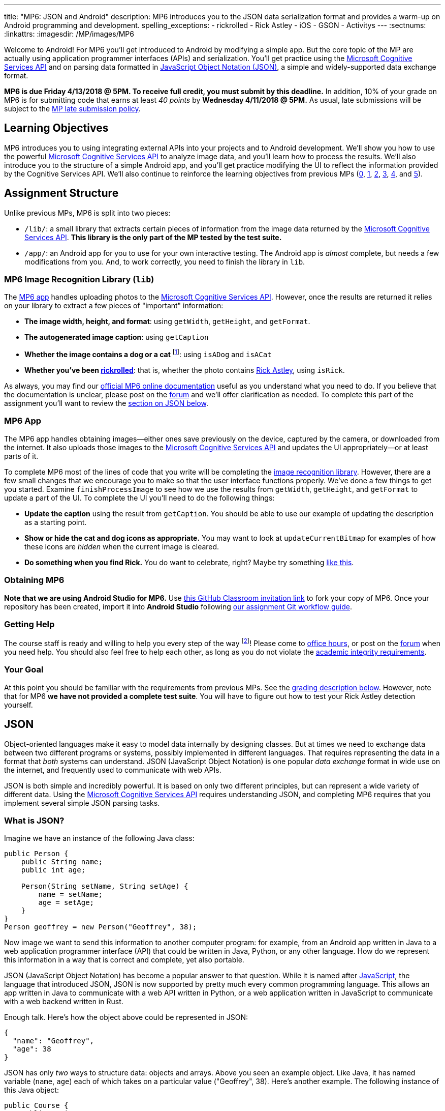 ---
title: "MP6: JSON and Android"
description:
  MP6 introduces you to the JSON data serialization format and provides a
  warm-up on Android programming and development.
spelling_exceptions:
  - rickrolled
  - Rick Astley
  - iOS
  - GSON
  - Activitys
---
:sectnums:
:linkattrs:
:imagesdir: /MP/images/MP6

:forum: pass:normal[https://cs125-forum.cs.illinois.edu/c/mps/mp6[forum,role='noexternal']]
:csapi: pass:normal[https://azure.microsoft.com/en-us/services/cognitive-services/[Microsoft Cognitive Services API]]

[.lead]
//
Welcome to Android!
//
For MP6 you'll get introduced to Android by modifying a simple app.
//
But the core topic of the MP are actually using application programmer
interfaces (APIs) and serialization.
//
You'll get practice using the
//
{csapi}
//
and on parsing data formatted in
//
https://www.json.org/[JavaScript Object Notation (JSON)],
//
a simple and widely-supported data exchange format.

*MP6 is due Friday 4/13/2018 @ 5PM.
//
To receive full credit, you must submit by this deadline.*
//
In addition, 10% of your grade on MP6 is for submitting code that earns at least
_40 points_ by *Wednesday 4/11/2018 @ 5PM.*
//
As usual, late submissions will be subject to the
//
link:/info/syllabus/#regrading[MP late submission policy].

[[objectives]]
== Learning Objectives

MP6 introduces you to using integrating external APIs into your projects and to
Android development.
//
We'll show you how to use the powerful {csapi} to analyze image data, and you'll
learn how to process the results.
//
We'll also introduce you to the structure of a simple Android app, and you'll
get practice modifying the UI to reflect the information provided by the
Cognitive Services API.
//
We'll also continue to reinforce the learning objectives from previous MPs
(link:/MP/0/[0], link:/MP/1/[1], link:/MP/2/[2], link:/MP/3/[3],
link:/MP/4/[4], and link:/MP/5/[5]).

[[structure]]
== Assignment Structure

Unlike previous MPs, MP6 is split into two pieces:

* `/lib/`: a small library that extracts certain pieces of information from the
image data returned by the {csapi}.
//
*This library is the only part of the MP tested by the test suite.*
//
* `/app/`: an Android app for you to use for your own interactive testing.
//
The Android app is _almost_ complete, but needs a few modifications from you.
//
And, to work correctly, you need to finish the library in `lib`.

[[lib]]
=== MP6 Image Recognition Library (`lib`)

The <<app, MP6 app>> handles uploading photos to the {csapi}.
//
However, once the results are returned it relies on your library to extract a
few pieces of "important" information:

* *The image width, height, and format*: using `getWidth`, `getHeight`, and
`getFormat`.
//
* *The autogenerated image caption*: using `getCaption`
//
* *Whether the image contains a dog or a cat* footnote:[Or both!]: using
`isADog` and `isACat`
//
* *Whether you've been
//
https://en.wikipedia.org/wiki/Rickrolling[rickrolled]*:
//
that is, whether the photo contains
//
https://en.wikipedia.org/wiki/Rick_Astley[Rick Astley],
//
using `isRick`.

As always, you may find our
//
https://cs125-illinois.github.io/MP6-Starter/[official MP6 online documentation]
//
useful as you understand what you need to do.
//
If you believe that the documentation is unclear, please post on the {forum} and
we'll offer clarification as needed.
//
To complete this part of the assignment you'll want to review the
//
<<json, section on JSON below>>.

[[app]]
=== MP6 App

The MP6 app handles obtaining images&mdash;either ones save previously on the
device, captured by the camera, or downloaded from the internet.
//
It also uploads those images to the {csapi} and updates the UI
appropriately&mdash;or at least parts of it.

To complete MP6 most of the lines of code that you write will be completing the
<<lib, image recognition library>>.
//
However, there are a few small changes that we encourage you to make so that the
user interface functions properly.
//
We've done a few things to get you started.
//
Examine `finishProcessImage` to see how we use the results from `getWidth`,
`getHeight`, and `getFormat` to update a part of the UI.
//
To complete the UI you'll need to do the following things:

* *Update the caption* using the result from `getCaption`.
//
You should be able to use our example of updating the description as a starting
point.
//
* *Show or hide the cat and dog icons as appropriate.*
//
You may want to look at `updateCurrentBitmap` for examples of how these icons
are _hidden_ when the current image is cleared.
//
* *Do something when you find Rick.*
//
You do want to celebrate, right?
//
Maybe try something
//
https://stackoverflow.com/questions/574195/android-youtube-app-play-video-intent[like
this].

[[getting]]
=== Obtaining MP6

*Note that we are using Android Studio for MP6.*
//
Use
//
https://classroom.github.com/a/qJ5dPKlE[this GitHub Classroom invitation link]
//
to fork your copy of MP6.
//
Once your repository has been created, import it into *Android Studio* following
//
link:/MP/setup/git/#workflow[our assignment Git workflow guide].

[[help]]
=== Getting Help

The course staff is ready and willing to help you every step of the way
footnote:[Armed with a helpful cheat sheet..]!
//
Please come to link:/info/syllabus/#calendar[office hours], or post on the
{forum} when you need help.
//
You should also feel free to help each other, as long as you do not violate the
<<cheating, academic integrity requirements>>.

[[requirements]]
=== Your Goal

At this point you should be familiar with the requirements from previous MPs.
//
See the <<grading, grading description below>>.
//
However, note that for MP6 *we have not provided a complete test suite*.
//
You will have to figure out how to test your Rick Astley detection yourself.

[[json]]
== JSON

[.lead]
//
Object-oriented languages make it easy to model data internally by designing
classes.
//
But at times we need to exchange data between two different programs or systems,
possibly implemented in different languages.
//
That requires representing the data in a format that _both_ systems can
understand.
//
JSON (JavaScript Object Notation) is one popular _data exchange_ format in wide
use on the internet, and frequently used to communicate with web APIs.

JSON is both simple and incredibly powerful.
//
It is based on only two different principles, but can represent a wide variety
of different data.
//
Using the {csapi} requires understanding JSON, and completing MP6 requires that
you implement several simple JSON parsing tasks.

=== What is JSON?

Imagine we have an instance of the following Java class:

[source,java]
----
public Person {
    public String name;
    public int age;

    Person(String setName, String setAge) {
        name = setName;
        age = setAge;
    }
}
Person geoffrey = new Person("Geoffrey", 38);
----

Now image we want to send this information to another computer program: for
example, from an Android app written in Java to a web application programmer
interface (API) that could be written in Java, Python, or any other language.
//
How do we represent this information in a way that is correct and complete, yet
also portable.

JSON (JavaScript Object Notation) has become a popular answer to that question.
//
While it is named after
//
https://www.javascript.com/[JavaScript],
//
the language that introduced JSON, JSON is now supported by pretty much every
common programming language.
//
This allows an app written in Java to communicate with a web API written in
Python, or a web application written in JavaScript to communicate with a web
backend written in Rust.

Enough talk.
//
Here's how the object above could be represented in JSON:

[source,json]
----
{
  "name": "Geoffrey",
  "age": 38
}
----

JSON has only _two_ ways to structure data: objects and arrays.
//
Above you seen an example object.
//
Like Java, it has named variable (`name`, `age`) each of which takes on a
particular value ("Geoffrey", 38).
//
Here's another example.
//
The following instance of this Java object:

[source,java,role='small']
----
public Course {
    public String name;
    public int enrollment;
    public double averageGrade;

    Course(String setName, String setEnrollment, double setAverageGrade) {
        name = setName;
        enrollment = setEnrollment;
        averageGrade = setAverageGrade;
    }
}
Course cs125 = new Course("CS 125", 500, 3.9);
----

would be represented as this JSON string:

[source,json]
----
{
  "name": "CS 125",
  "enrollment": 500,
  "averageGrade": 3.9
}
----

JSON can also represent arrays.
//
This Java array:

[source,java]
----
int[] array = new int[] { 1, 2, 10, 8 };
----

would be represented using this JSON string:

[source,json]
----
[1, 2, 10, 8]
----

We can also represent nested objects and objects with array instance variables:

[source,java]
----
public Person {
    public String name;
    public int age;

    Person(String setName, String setAge) {
        name = setName;
        age = setAge;
    }
}
public Course {
    public String name;
    public int enrollment;
    public double averageGrade;
    public Person instructor;
    public int[] grades;

    Course(String setName, String setEnrollment,
        double setAverageGrade, Person setInstructor,
        int[] setGrades) {
        name = setName;
        enrollment = setEnrollment;
        averageGrade = setAverageGrade;
        instructor = setInstructor;
        grades = setGrades;
    }
}
Course cs125 = new Course("CS 125", 500, 3.9,
  new Person("Geoffrey", 38), new int[] { 4, 4, 3 });
----

[source,json]
----
{
  "name": "CS 125",
  "enrollment": 500,
  "averageGrade": 3.9,
  "instructor": {
    "name": "Geoffrey",
    "age": 38
  },
  "grades": [
    4,
    4,
    3
  ]
}
----

=== Parsing JSON

Because JSON is supported by many different programming languages, many web APIs
return data in JSON format.
//
The {csapi} is one of them.
//
To utilize this data, you must first _parse_ it or _deserialize_ it.
//
The process of converting a Java object&mdash;or object in any language&mdash;to
JSON is called serialization.
//
The reverse process is called deserialization.

Happily, good libraries exist to parse JSON in every programming language.
//
Java is no exception.
//
We have included the Google
//
https://github.com/google/gson[GSON]
//
JSON parsing library in your project for you to use.

One way to use GSON is to create a class that matches your JSON string.
//
So if you were provided with this JSON from a web API:

[source,json]
----
{
  "number": 0,
  "caption": "I'm a zero"
}
----

you would design this Java class to represent it:

[source,java]
----
public class Result {
    public int number;
    public String caption;
}
----

Note how our classes mirrors both the names (`number`, `caption`) and types (`int`,
`String`) from the JSON result.

However, when you are working with unfamiliar JSON data, as you are in MP6, we
suggest that you _not_ create new classes and instead
//
https://stackoverflow.com/questions/16595493/gson-parsing-without-a-lot-of-classes[use
the built-in Java classes].
//
Here's an example of how to do this given the JSON string shown above:

[source,java]
----
JsonParser parser = new JsonParser();
JsonObject result = parser.parse(jsonString).getAsJsonObject();
int number = result.get("number").getAsInt();
String caption = result.get("caption").getAsString();
----

**Note that for MP6 we will not grade any addition class files you add to your
`lib` directory.**
//
So we suggest you follow our example above footnote:[Or define your
deserialization classes as inner classes to the `RecognizePhoto` class you are
working on... if you really know what you are doing.].

[[csapi-json]]
=== Example JSON

++++
<div class="row justify-content-center mt-3 mb-3">
  <div class="col-12 col-lg-8">
    <div class="embed-responsive embed-responsive-4by3">
      <iframe class="embed-responsive-item" width="560" height="315" src="//www.youtube.com/embed/Dj_LgQsmBxs" allowfullscreen></iframe>
    </div>
  </div>
</div>
++++


link:/MP/6/example.json[Here is some example JSON,role='external'] produced by
the {csapi}.
//
You may want to consult this as you begin work on your image recognition
functions.

[[android]]
== Android

Android is a Java-based framework for building smartphone apps that run on the
Android platform.
//
By learning how to build Android apps, your programs can have enormous impact.
//
As of a year ago, Google estimated that there were
//
https://www.macrumors.com/2017/05/17/2-billion-active-android-devices/[_2
billion_]
//
active Android devices.
//
That's over 25% of people on Earth&mdash;and
//
http://fortune.com/2017/03/06/apple-iphone-use-worldwide/[several times more
than iOS].

However, Android is also a huge and complex system.
//
It's easy to feel lost when you are getting started.
//
Our best advice is to just slow down, take a deep breath, and try to understand
a bit of what is going on at a time.
//
We'll try to walk you through a few of the salient bits for MP6 below.

=== Logging

++++
<div class="row justify-content-center mt-3 mb-3">
  <div class="col-12 col-lg-8">
    <div class="embed-responsive embed-responsive-4by3">
      <iframe class="embed-responsive-item" width="560" height="315" src="//www.youtube.com/embed/YTKKvmcmUOY" allowfullscreen></iframe>
    </div>
  </div>
</div>
++++

Like any other computer program, an important part of developing on Android is
generating debugging output.
//
On Android, our familiar `System.out.println`
//
https://stackoverflow.com/questions/2220547/why-doesnt-system-out-println-work-in-android[doesn't quite work the same way we're used to].

However, Android has a simple yet powerful _logging_ system.
//
Unlike `System.out.println`, logging systems allow you to specify multiple log
_levels_ indicating the kind of output that you are generating.
//
This allows you to distinguish between, for example, debugging output that might
only be useful during development and a warning message that might indicate a
more serious problem or failure.
//
The Android logger also allows you to attach a `String` _tag_ to each message to
help separate them when you are debugging or developing.
//
So the final syntax of the call to generate a debugging message, for example, is
`Log.d(TAG, message)`.

For more information, watch the screencast above or review
//
https://developer.android.com/reference/android/util/Log.html[Android's official
logging documentation].

[.alert.alert-primary]
--
//
*Do you need to know this to complete MP6?*
//
Probably, since you need to determine what you app is doing or how things are
going wrong.
//
--

=== ``Activity``s

++++
<div class="row justify-content-center mt-3 mb-3">
  <div class="col-12 col-lg-8">
    <div class="embed-responsive embed-responsive-4by3">
      <iframe class="embed-responsive-item" width="560" height="315" src="//www.youtube.com/embed/gwqz1Tm4jTA" allowfullscreen></iframe>
    </div>
  </div>
</div>
++++

The Android
//
https://developer.android.com/reference/android/app/Activity.html[`Activity` class]
//
corresponds to a single screen that the user can interact with.
//
Our simple app contains only one activity, but most apps consist of several:
maybe an activity corresponding to the app's main screen, another for a
settings dialog, and still others for other parts of the app.

As you might expect, there are two important moments for an activity: when it
appears on the screen, and when it leaves the screen.
//
Android provides functions that you can override to handle both of these events:
`onCreate` and `onPause`.
//
It is typical for on `onCreate` method to perform tasks required to make the
activity ready for a user to use, such as configuring buttons and other UI
elements.

For more information watch the screencast above or review
//
https://developer.android.com/reference/android/app/Activity.html[Android's
official `Activity` information].

[.alert.alert-primary]
--
//
*Do you need to know this to complete MP6?*
//
No. But you may be confused by the overall app structure if you don't review it.
//
--

=== UI Events

++++
<div class="row justify-content-center mt-3 mb-3">
  <div class="col-12 col-lg-8">
    <div class="embed-responsive embed-responsive-4by3">
      <iframe class="embed-responsive-item" width="560" height="315" src="//www.youtube.com/embed/_Upqc-IO5_s" allowfullscreen></iframe>
    </div>
  </div>
</div>
++++

Why does code in your app run?
//
In many cases it's because a user _interacted_ with an activity&mdash;clicked a
button, entered text into a dialog box, or adjusted an on-screen control.
//
Android provides a way for each app to register _handlers_ than run when various
user interface (UI) events take place.

Our app uses these to:
//
* start the open file dialog
//
* start the process of capturing an image from the camera
//
* open the download file input box
//
* rotate the image
//
* and upload it to the {csapi} for processing.
//
In the screencast above we show how elements of the user interface are linked
programmatically to each specific action.

[.alert.alert-primary]
--
//
*Do you need to know this to complete MP6?*
//
No.
//
But it will be hard to understand how your app works without reviewing it.
//
--

=== UI Modifications

++++
<div class="row justify-content-center mt-3 mb-3">
  <div class="col-12 col-lg-8">
    <div class="embed-responsive embed-responsive-4by3">
      <iframe class="embed-responsive-item" width="560" height="315" src="//www.youtube.com/embed/Z5GtXAO1Cvc" allowfullscreen></iframe>
    </div>
  </div>
</div>
++++

The flip side of user-initiated actions are responses by the app.
//
The normal way for a smartphone app to communicate with the user is by modifying
the UI.
//
Pay closer attention to the apps that you use and you'll start noticing a lot of
this: text boxes and photos that change or display information, progress bars
that indicate either waiting or a long-running action like playing music, etc.

In the screencast above we'll review how to modify your app's UI in response to
user actions&mdash;or, in the case of MP6, in response to the results from the
{csapi}.

[.alert.alert-primary]
--
//
*Do you need to know this to complete MP6?*
//
Yes!
//
There are some missing pieces in `finishProcessImage` waiting for you to
complete.
//
--

=== Intents

++++
<div class="row justify-content-center mt-3 mb-3">
  <div class="col-12 col-lg-8">
    <div class="embed-responsive embed-responsive-4by3">
      <iframe class="embed-responsive-item" width="560" height="315" src="//www.youtube.com/embed/JJHNG7Qn9zg" allowfullscreen></iframe>
    </div>
  </div>
</div>
++++

One of the powerful features of Android is the ability for multiple apps to
communicate with each other.
//
If your app wants to take a photo, for example, it can ask the camera app to
take the photo, rather than implementing a camera itself.
//
If you app wants to open a file, as another example, it can ask the file browser
to open the file, rather than implementing a file chooser itself.
//
This both greatly simplifies app development _and_ provides users with a
familiar interface for the same actions.

Our MP6 app uses intents to launch the camera and a file browser.
//
You do not need to understand this feature, but feel free to watch the
screencast above to learn more.
//
And you find it a fun way to respond to the unexpected appearance of Risk
Astley.

[.alert.alert-primary]
--
//
*Do you need to know this to complete MP6?*
//
No, unless you want to really get `isRick` right.
//
--

=== Asynchronous Tasks

++++
<div class="row justify-content-center mt-3 mb-3">
  <div class="col-12 col-lg-8">
    <div class="embed-responsive embed-responsive-4by3">
      <iframe class="embed-responsive-item" width="560" height="315" src="//www.youtube.com/embed/jE2Nevi0_ZI" allowfullscreen></iframe>
    </div>
  </div>
</div>
++++

One of the core goals of every application, including smartphone apps, is to
maintain a responsive user interface.
//
If your app freezes for long periods of time, or even short ones, users will
quickly stop using it.

Android accomplishes this by delegating certain slow operations to so-called
_background tasks_.
//
They then run independently of the user interface.
//
So your app can be simultaneously responding to new user input _and_, for
example, downloading a large file.

This is an advanced topic and not one that we expect you to master on this MP or
even on future ones.
//
But if you want to learn a bit more, watch the screencast above.
//
Our MP6 app uses two background tasks: one to download files and save them to
local storage, the second to make requests to the {csapi}.

[.alert.alert-primary]
--
//
*Do you need to know this to complete MP6?*
//
No, but it's interesting!
//
--

=== Microsoft Cognitive Services API

++++
<div class="row justify-content-center mt-3 mb-3">
  <div class="col-12 col-lg-8">
    <div class="embed-responsive embed-responsive-4by3">
      <iframe class="embed-responsive-item" width="560" height="315" src="//www.youtube.com/embed/mhRX_EL7vrg" allowfullscreen></iframe>
    </div>
  </div>
</div>
++++

What is an API (application programmer interface)?
//
Put it this way&mdash;there are computer systems out there that can do _really_
cool things for you.
//
APIs provide a way to request their help, and easily integrate powerful features
into your applications.
//
You just have to learn how to use them.

In MP6 we're using the really cool {csapi} to process images.
//
The screencast above will show you how to do that.
//
It also walks through the steps you need to add _your_ {csapi} key to your
project so that you can make your own requests.

Of course, like any artificial intelligence system, the {csapi} is not perfect.
//
We've seen it produce some very amusing results.
//
If you find a good one, post it on the {forum} for us to giggle at.
//
Maybe we'll turn this into a competition for extra credit.

[.alert.alert-primary]
--
//
*Do you need to know this to complete MP6?*
//
You don't need to understand how the API call is made, but you _may_ need to make
a few small changes to `Tasks.java` and understand the <<csapi-json, JSON
returned>> by the {csapi}.
//
And you do need to add your API key so that your API calls work properly.
//
--

=== Putting It All Together

++++
<div class="row justify-content-center mt-3 mb-3">
  <div class="col-12 col-lg-8">
    <div class="embed-responsive embed-responsive-4by3">
      <iframe class="embed-responsive-item" width="560" height="315" src="//www.youtube.com/embed/SrCfqmXRu9M" allowfullscreen></iframe>
    </div>
  </div>
</div>
++++


Finally, the screencast above provides a brief overview of how your app _should_
work once you are done.
//
Good luck!


[[grading]]
== Grading

MP6 is worth 100 points total, broken down as follows:

. *10 points*: for submitting code that compiles
. *10 points*: for `getWidth`
. *10 points*: for `getHeight`
. *10 points*: for `getFormat`
. *10 points*: for `getCaption`
. *10 points*: for `isADog`
. *10 points*: for `isACat`
. *10 points*: for `isRick`
. *10 points* for no `checkstyle` violations
. *10 points* for committing code that earns at least 40 points before
*Wednesday 4/11/2018 @ 5PM.*

[[testing]]
=== Test Cases

As in previous MPs, we have provided test cases for MP6.
//
Please review the link:/MP/0/#testing[MP0 testing instructions].

However, _unlike_ previous MPs we have not provided _complete_ test cases for
MP6.
//
Specifically, we have not provided a test for `isRick`.
//
This is intentional, and designed to force you to do your own local testing.
//
It is also designed to not give away exactly what features of the JSON returned
by the {csapi} you will need to look at to complete `isRick`.

[[autograding]]
=== Autograding

Like previous MPs we have provided you with an
autograding script that you can use to estimate your current grade as often as
you want.
//
Please review the link:/MP/0#autograding[MP0 autograding instructions].
//
However, as <<testing, described above>> note that the local test suite will not
test `isRick`, while the remote test suite will.

[[submitting]]
== Submitting Your Work

Follow the instructions from the
//
link:/MP/setup/git#submitting[submitting portion]
//
of the
//
link:/MP/setup/git#workflow[CS 125 workflow]
//
instructions.

And remember, you must submit something that earns 40 points before *Wednesday
4/11/2018 @ 5PM* to earn 10 points on the assignment.

[[errata]]
== Errata

Below are a few screencasts designed to help you address common problems with
MP6.

=== Import Not Found Errors

++++
<div class="row justify-content-center mt-3 mb-3">
  <div class="col-12 col-lg-8">
    <div class="embed-responsive embed-responsive-4by3">
      <iframe class="embed-responsive-item" width="560" height="315" src="//www.youtube.com/embed/hU_Q2dkzCAo" allowfullscreen></iframe>
    </div>
  </div>
</div>
++++

If you see many `Import Not Found` Errors in `MainActivity.java` and
`Tasks.java` when initially importing the project, please follow the steps shown
in the screencast above.

[[runconfigurations]]
=== Restoring Our Run Configurations

++++
<div class="row justify-content-center mt-3 mb-3">
  <div class="col-12 col-lg-8">
    <div class="embed-responsive embed-responsive-4by3">
      <iframe class="embed-responsive-item" width="560" height="315" src="//www.youtube.com/embed/uiGdnbQtyCU" allowfullscreen></iframe>
    </div>
  </div>
</div>
++++

For some reason Android Studio deletes the run configurations that we set up for
you when you import the project.
//
We've
//
https://issuetracker.google.com/issues/77754216[filed a bug against Android
Studio]
//
to complain about this behavior.

We've updated the MP to copy these over when you start, but if they are missing
please follow the screencast above for instructions about how to recreate the
missing run configurations.

==== Grade configuration

Here's what your grade configuration should look like:

image::GradeConfiguration.png[role='img-fluid']

Note that `MP6-Starter` will look different since it will contain your GitHub
username.

==== Test configuration

And here's what your test configuration should look like:

image::TestConfiguration.png[role='img-fluid']

Note that `MP6-Starter` will look different since it will contain your GitHub
username.

=== Testing Problems

When you try to run the test suite, you may encounter an error like this:

image::TestProblem.png[role='img-fluid']

First and foremost, you need to make sure that you've added all of the necessary
methods to `RecognizePhoto.java`.
//
Open `RecognizePhotoTest.java` in Android Studio and make sure that no errors
are shown.

To run the test suite the solution is to restore and use the test run
configuration
//
<<runconfigurations, as described above>>.
//
Executing the test suite directly does not seem to work properly on Android
Studio.

[[cheating]]
== Academic Integrity

Please review the link:/MP/0#cheating[MP0 academic integrity guidelines].

If you cheat, we will make your watch this over and over again:

++++
<div class="row justify-content-center mt-3 mb-3">
  <div class="col-12 col-lg-8">
    <div class="embed-responsive embed-responsive-4by3">
      <iframe class="embed-responsive-item" width="560" height="315" src="//www.youtube.com/embed/dQw4w9WgXcQ" allowfullscreen></iframe>
    </div>
  </div>
</div>
++++

